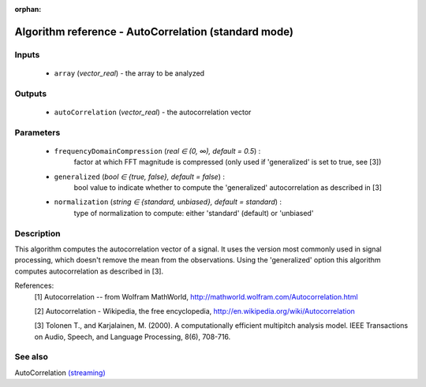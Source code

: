 :orphan:

Algorithm reference - AutoCorrelation (standard mode)
=====================================================

Inputs
------

 - ``array`` (*vector_real*) - the array to be analyzed

Outputs
-------

 - ``autoCorrelation`` (*vector_real*) - the autocorrelation vector

Parameters
----------

 - ``frequencyDomainCompression`` (*real ∈ (0, ∞), default = 0.5*) :
     factor at which FFT magnitude is compressed (only used if 'generalized' is set to true, see [3])
 - ``generalized`` (*bool ∈ {true, false}, default = false*) :
     bool value to indicate whether to compute the 'generalized' autocorrelation as described in [3]
 - ``normalization`` (*string ∈ {standard, unbiased}, default = standard*) :
     type of normalization to compute: either 'standard' (default) or 'unbiased'

Description
-----------

This algorithm computes the autocorrelation vector of a signal.
It uses the version most commonly used in signal processing, which doesn't remove the mean from the observations.
Using the 'generalized' option this algorithm computes autocorrelation as described in [3].


References:
  [1] Autocorrelation -- from Wolfram MathWorld,
  http://mathworld.wolfram.com/Autocorrelation.html

  [2] Autocorrelation - Wikipedia, the free encyclopedia,
  http://en.wikipedia.org/wiki/Autocorrelation

  [3] Tolonen T., and Karjalainen, M. (2000). A computationally efficient multipitch analysis model.
  IEEE Transactions on Audio, Speech, and Language Processing, 8(6), 708-716.




See also
--------

AutoCorrelation `(streaming) <streaming_AutoCorrelation.html>`__